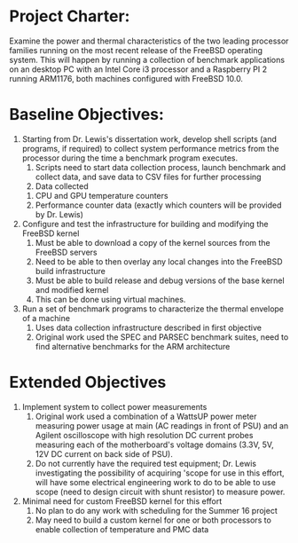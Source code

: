 * Project Charter:
  Examine the power and thermal characteristics of the two leading
  processor families running on the most recent release of the FreeBSD
  operating system.  This will happen by running a collection of benchmark 
  applications on an desktop PC with an Intel Core i3 processor and a 
  Raspberry PI 2 running ARM1176, both machines configured with FreeBSD 10.0.  
* Baseline Objectives:
  1. Starting from Dr. Lewis's dissertation work,   develop shell
     scripts (and programs, if required) to collect system performance
     metrics from the processor during the time a benchmark program
     executes. 
     1. Scripts need to start data collection process, launch benchmark
        and collect data, and save data to CSV files for further
        processing 
     2. Data collected
	1. CPU and GPU temperature counters
	2. Performance counter data (exactly which counters will be
           provided by Dr. Lewis) 
  2. Configure and test the infrastructure for building and modifying
     the FreeBSD kernel 
     1. Must be able to download a copy of the kernel sources from the
        FreeBSD servers 
     2. Need to be able to then overlay any local changes into the
        FreeBSD build infrastructure 
     3. Must be able to build release and debug versions of the base
        kernel and modified kernel 
     4. This can be done using virtual machines. 
  3. Run a set of benchmark programs to characterize the thermal envelope of a machine
     1. Uses data collection infrastructure described in first objective 
     2. Original work used the SPEC and PARSEC benchmark suites, need to
        find alternative benchmarks for the ARM architecture 
* Extended Objectives
  1. Implement system to collect power measurements
     1. Original work used a combination of a WattsUP power meter
        measuring power usage at main (AC readings in front of PSU) and
        an Agilent oscilloscope with high resolution DC current probes
        measuring each of the motherboard's voltage domains (3.3V, 5V,
        12V DC current on back side of PSU). 
     2. Do not currently have the required test equipment; Dr. Lewis
        investigating the possibility of acquiring 'scope for use in
        this effort, will have some electrical engineering work to do to
        be able to use scope (need to design circuit with shunt
        resistor) to measure power. 
  2. Minimal need for custom FreeBSD kernel for this effort
     1. No plan to do any work with scheduling for the Summer 16 project
     2. May need to build a custom kernel for one or both processors to
        enable collection of temperature and PMC data 
